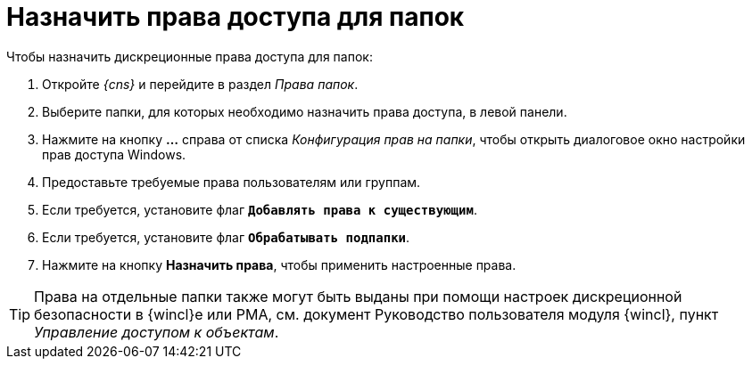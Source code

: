 = Назначить права доступа для папок

.Чтобы назначить дискреционные права доступа для папок:
. Откройте _{cns}_ и перейдите в раздел _Права папок_.
. Выберите папки, для которых необходимо назначить права доступа, в левой панели.
. Нажмите на кнопку *…* справа от списка _Конфигурация прав на папки_, чтобы открыть диалоговое окно настройки прав доступа Windows.
. Предоставьте требуемые права пользователям или группам.
. Если требуется, установите флаг `*Добавлять права к существующим*`.
. Если требуется, установите флаг `*Обрабатывать подпапки*`.
. Нажмите на кнопку *Назначить права*, чтобы применить настроенные права.

TIP: Права на отдельные папки также могут быть выданы при помощи настроек дискреционной безопасности в {wincl}е или РМА, см. документ Руководство пользователя модуля {wincl}, пункт _Управление доступом к объектам_.
